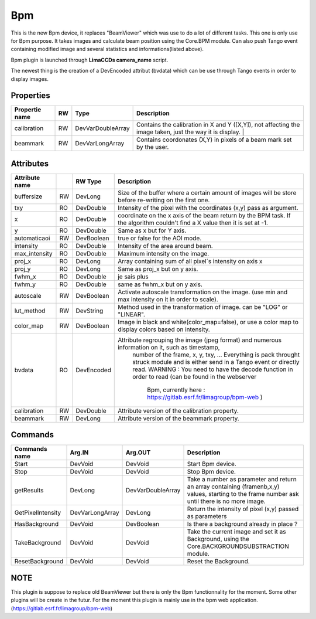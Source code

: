 Bpm
=======================

This is the new Bpm device, it replaces "BeamViewer" which was use to do a lot of different tasks.
This one is only use for Bpm purpose.
It takes images and calculate beam position using the Core.BPM module. Can also push Tango event containing modified image and several statistics and informations(listed above).

Bpm plugin is launched through **LimaCCDs camera_name** script.

The newest thing is the creation of a DevEncoded attribut (bvdata) which can be use through Tango events in order to display images.


Properties
----------

====================    ====== ====================  ================================================================================================================
Propertie name          RW     Type                  Description                                                                               
====================    ====== ====================  ================================================================================================================
calibration             RW     DevVarDoubleArray     Contains the calibration in X and Y ([X,Y]), not affecting the image taken, just the way it is display.                                                                  |
beammark                RW     DevVarLongArray       Contains coordonates (X,Y) in pixels of a beam mark set by the user.
====================    ====== ====================  ================================================================================================================


Attributes
----------

====================    === ==========     ================================================================================================================
Attribute name		    RW	Type			Description
====================    === ==========     ================================================================================================================
buffersize              RW  DevLong         Size of the buffer where a certain amount of images will be store before re-writing on the first one.
txy                     RO  DevDouble       Intensity of the pixel with the coordinates (x,y) pass as argument.
x                       RO  DevDouble       coordinate on the x axis of the beam return by the BPM task. If the algorithm couldn't find a X value then it 
                                            is set at -1.
y                       RO  DevDouble       Same as x but for Y axis.
automaticaoi            RW  DevBoolean      true or false for the AOI mode.
intensity               RO  DevDouble       Intensity of the area around beam.
max_intensity           RO  DevDouble       Maximum intensity on the image.
proj_x                  RO  DevLong         Array containing sum of all pixel´s intensity on axis x
proj_y                  RO  DevLong         Same as proj_x but on y axis.
fwhm_x                  RO  DevDouble       je sais plus
fwhm_y                  RO  DevDouble       same as fwhm_x but on y axis.
autoscale               RW  DevBoolean      Activate autoscale transformation on the image. (use min and max intensity on it in order to scale).
lut_method              RW  DevString       Method used in the transformation of image. can be "LOG" or "LINEAR".
color_map               RW  DevBoolean      Image in black and white(color_map=false), or use a color map to display colors based on intensity.
bvdata                  RO  DevEncoded      Attribute regrouping the image (jpeg format) and numerous information on it, such as timestamp,
                                                number of the frame, x, y, txy, ...
                                                Everything is pack throught struck module and is either send in a Tango event or directly read.
                                                WARNING : You need to have the decode function in order to read (can be found in the webserver
                                                          Bpm, currently here : https://gitlab.esrf.fr/limagroup/bpm-web )
calibration             RW  DevDouble       Attribute version of the calibration property.
beammark                RW  DevLong         Attribute version of the beammark property.
====================    === ==========     ================================================================================================================


Commands
----------

====================    ==================== ====================     ================================================================================================================
Commands name		    Arg.IN               Arg.OUT			      Description
====================    ==================== ====================     ================================================================================================================
Start                   DevVoid              DevVoid                  Start Bpm device.
Stop                    DevVoid              DevVoid                  Stop Bpm device.
getResults              DevLong              DevVarDoubleArray        Take a number as parameter and return an array containing (framenb,x,y) values, starting to the
                                                                      frame number ask until there is no more image.
GetPixelIntensity       DevVarLongArray      DevLong                  Return the intensity of pixel (x,y) passed as parameters
HasBackground           DevVoid              DevBoolean               Is there a background already in place ?
TakeBackground          DevVoid              DevVoid                  Take the current image and set it as Background, using the Core.BACKGROUNDSUBSTRACTION module.
ResetBackground         DevVoid              DevVoid                  Reset the Background.
====================    ==================== ====================     ================================================================================================================

NOTE
----------
This plugin is suppose to replace old BeamViewer but there is only the Bpm functionnality for the moment.
Some other plugins will be create in the futur.
For the moment this plugin is mainly use in the bpm web application. (https://gitlab.esrf.fr/limagroup/bpm-web)
                                